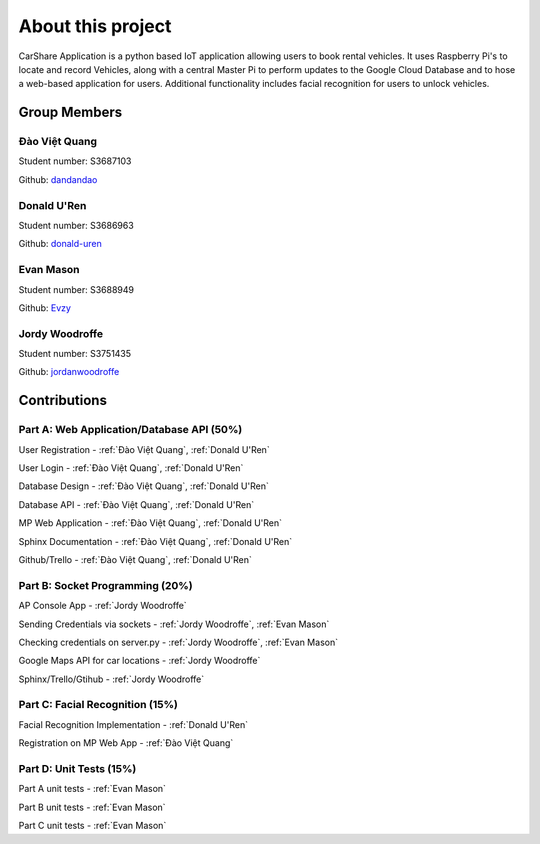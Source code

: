 ##################
About this project
##################

CarShare Application is a python based IoT application allowing users to book rental vehicles. It uses Raspberry Pi's to
locate and record Vehicles, along with a central Master Pi to perform updates to the Google Cloud Database and to hose a
web-based application for users. Additional functionality includes facial recognition for users to unlock vehicles.

Group Members
-------------
Đào Việt Quang
^^^^^^^^^^^^^^
Student number: S3687103

Github: `dandandao <https://github.com/DanDanDao>`_

Donald U'Ren
^^^^^^^^^^^^
Student number: S3686963

Github: `donald-uren <https://github.com/donald-uren>`_

Evan Mason
^^^^^^^^^^
Student number: S3688949

Github: `Evzy <https://github.com/Evzy>`_

Jordy Woodroffe
^^^^^^^^^^^^^^^
Student number: S3751435

Github: `jordanwoodroffe <https://github.com/jordanwoodroffe>`_

Contributions
-------------

Part A: Web Application/Database API (50%)
^^^^^^^^^^^^^^^^^^^^^^^^^^^^^^^^^^^^^^^^^^^^^^^^^^^^^^^
User Registration - :ref:`Đào Việt Quang`, :ref:`Donald U'Ren`

User Login - :ref:`Đào Việt Quang`, :ref:`Donald U'Ren`

Database Design - :ref:`Đào Việt Quang`, :ref:`Donald U'Ren`

Database API - :ref:`Đào Việt Quang`, :ref:`Donald U'Ren`

MP Web Application - :ref:`Đào Việt Quang`, :ref:`Donald U'Ren`

Sphinx Documentation - :ref:`Đào Việt Quang`, :ref:`Donald U'Ren`

Github/Trello - :ref:`Đào Việt Quang`, :ref:`Donald U'Ren`

Part B: Socket Programming (20%)
^^^^^^^^^^^^^^^^^^^^^^^^^^^^^^^^

AP Console App - :ref:`Jordy Woodroffe`

Sending Credentials via sockets - :ref:`Jordy Woodroffe`, :ref:`Evan Mason`

Checking credentials on server.py - :ref:`Jordy Woodroffe`, :ref:`Evan Mason`

Google Maps API for car locations - :ref:`Jordy Woodroffe`

Sphinx/Trello/Gtihub - :ref:`Jordy Woodroffe`

Part C: Facial Recognition (15%)
^^^^^^^^^^^^^^^^^^^^^^^^^^^^^^^^

Facial Recognition Implementation - :ref:`Donald U'Ren`

Registration on MP Web App - :ref:`Đào Việt Quang`

Part D: Unit Tests (15%)
^^^^^^^^^^^^^^^^^^^^^^^^

Part A unit tests - :ref:`Evan Mason`

Part B unit tests - :ref:`Evan Mason`

Part C unit tests  - :ref:`Evan Mason`
